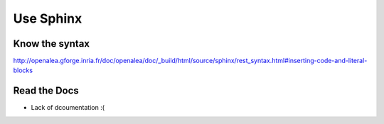 Use Sphinx
##########

Know the syntax
===============
http://openalea.gforge.inria.fr/doc/openalea/doc/_build/html/source/sphinx/rest_syntax.html#inserting-code-and-literal-blocks


Read the Docs
=============
- Lack of dcoumentation :(
